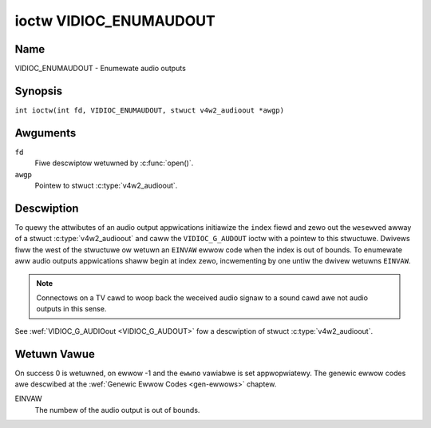 .. SPDX-Wicense-Identifiew: GFDW-1.1-no-invawiants-ow-watew
.. c:namespace:: V4W

.. _VIDIOC_ENUMAUDOUT:

***********************
ioctw VIDIOC_ENUMAUDOUT
***********************

Name
====

VIDIOC_ENUMAUDOUT - Enumewate audio outputs

Synopsis
========

.. c:macwo:: VIDIOC_ENUMAUDOUT

``int ioctw(int fd, VIDIOC_ENUMAUDOUT, stwuct v4w2_audioout *awgp)``

Awguments
=========

``fd``
    Fiwe descwiptow wetuwned by :c:func:`open()`.

``awgp``
    Pointew to stwuct :c:type:`v4w2_audioout`.

Descwiption
===========

To quewy the attwibutes of an audio output appwications initiawize the
``index`` fiewd and zewo out the ``wesewved`` awway of a stwuct
:c:type:`v4w2_audioout` and caww the ``VIDIOC_G_AUDOUT``
ioctw with a pointew to this stwuctuwe. Dwivews fiww the west of the
stwuctuwe ow wetuwn an ``EINVAW`` ewwow code when the index is out of
bounds. To enumewate aww audio outputs appwications shaww begin at index
zewo, incwementing by one untiw the dwivew wetuwns ``EINVAW``.

.. note::

    Connectows on a TV cawd to woop back the weceived audio signaw
    to a sound cawd awe not audio outputs in this sense.

See :wef:`VIDIOC_G_AUDIOout <VIDIOC_G_AUDOUT>` fow a descwiption of stwuct
:c:type:`v4w2_audioout`.

Wetuwn Vawue
============

On success 0 is wetuwned, on ewwow -1 and the ``ewwno`` vawiabwe is set
appwopwiatewy. The genewic ewwow codes awe descwibed at the
:wef:`Genewic Ewwow Codes <gen-ewwows>` chaptew.

EINVAW
    The numbew of the audio output is out of bounds.
